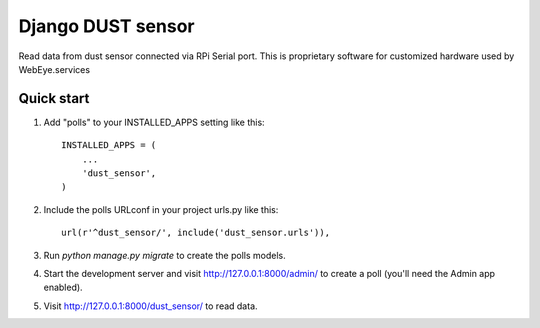 =====
Django DUST sensor
=====

Read data from dust sensor connected via RPi Serial port. This is proprietary software for customized hardware used
by WebEye.services


Quick start
-----------

1. Add "polls" to your INSTALLED_APPS setting like this::

    INSTALLED_APPS = (
        ...
        'dust_sensor',
    )

2. Include the polls URLconf in your project urls.py like this::

    url(r'^dust_sensor/', include('dust_sensor.urls')),

3. Run `python manage.py migrate` to create the polls models.

4. Start the development server and visit http://127.0.0.1:8000/admin/
   to create a poll (you'll need the Admin app enabled).

5. Visit http://127.0.0.1:8000/dust_sensor/ to read data.
